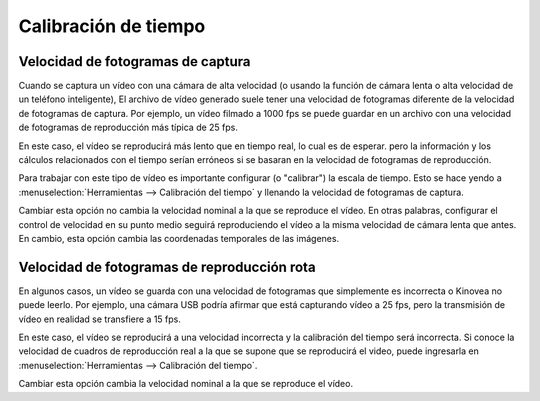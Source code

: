 
Calibración de tiempo
================

Velocidad de fotogramas de captura
------------------
Cuando se captura un vídeo con una cámara de alta velocidad (o usando la función de cámara lenta o alta velocidad de un teléfono inteligente),
El archivo de vídeo generado suele tener una velocidad de fotogramas diferente de la velocidad de fotogramas de captura.
Por ejemplo, un vídeo filmado a 1000 fps se puede guardar en un archivo con una velocidad de fotogramas de reproducción más típica de 25 fps.

En este caso, el vídeo se reproducirá más lento que en tiempo real, lo cual es de esperar.
pero la información y los cálculos relacionados con el tiempo serían erróneos si se basaran en la velocidad de fotogramas de reproducción.

Para trabajar con este tipo de vídeo es importante configurar (o "calibrar") la escala de tiempo.
Esto se hace yendo a :menuselection:`Herramientas --> Calibración del tiempo` y llenando la velocidad de fotogramas de captura.

.. image:: /images/observation/captureframerate.png

Cambiar esta opción no cambia la velocidad nominal a la que se reproduce el vídeo.
En otras palabras, configurar el control de velocidad en su punto medio seguirá reproduciendo el vídeo a la misma velocidad de cámara lenta que antes.
En cambio, esta opción cambia las coordenadas temporales de las imágenes.

Velocidad de fotogramas de reproducción rota
--------------------------
En algunos casos, un vídeo se guarda con una velocidad de fotogramas que simplemente es incorrecta o Kinovea no puede leerlo.
Por ejemplo, una cámara USB podría afirmar que está capturando vídeo a 25 fps, pero la transmisión de vídeo en realidad se transfiere a 15 fps.

En este caso, el vídeo se reproducirá a una velocidad incorrecta y la calibración del tiempo será incorrecta.
Si conoce la velocidad de cuadros de reproducción real a la que se supone que se reproducirá el video, puede ingresarla en :menuselection:`Herramientas --> Calibración del tiempo`.

.. image:: /images/observation/brokenframerate.png

Cambiar esta opción cambia la velocidad nominal a la que se reproduce el vídeo.

